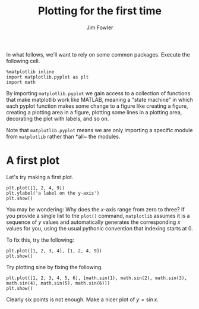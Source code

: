#+TITLE: Plotting for the first time
#+AUTHOR: Jim Fowler

In what follows, we'll want to rely on some common packages.  Execute
the following cell.




#+BEGIN_SRC ipython 
%matplotlib inline
import matplotlib.pyplot as plt
import math
#+END_SRC

By importing ~matplotlib.pyplot~ we gain access to a collection of
functions that make matplotlib work like MATLAB, meaning a "state
machine" in which each pyplot function makes some change to a figure
like creating a figure, creating a plotting area in a figure, plotting
some lines in a plotting area, decorating the plot with labels, and so
on.

Note that ~matplotlib.pyplot~ means we are only importing a specific
module from ~matplotlib~ rather than *all~ the modules.

* A first plot

Let's try making a first plot.

#+BEGIN_SRC ipython 
plt.plot([1, 2, 4, 9])
plt.ylabel('a label on the y-axis')
plt.show()
#+END_SRC

You may be wondering: Why does the $x$-axis range from zero to three?
If you provide a single list to the ~plot()~ command, ~matplotlib~
assumes it is a sequence of $y$ values and automatically generates the
corresponding $x$ values for you, using the usual pythonic convention
that indexing starts at 0.

To fix this, try the following:

#+BEGIN_SRC ipython 
plt.plot([1, 2, 3, 4], [1, 2, 4, 9])
plt.show()
#+END_SRC

Try plotting sine by fixing the following.

#+BEGIN_SRC ipython 
plt.plot([1, 2, 3, 4, 5, 6], [math.sin(1), math.sin(2), math.sin(3), math.sin(4), math.sin(5), math.sin(6)])
plt.show()
#+END_SRC

Clearly six points is not enough.  Make a nicer plot of $y = \sin x$.
